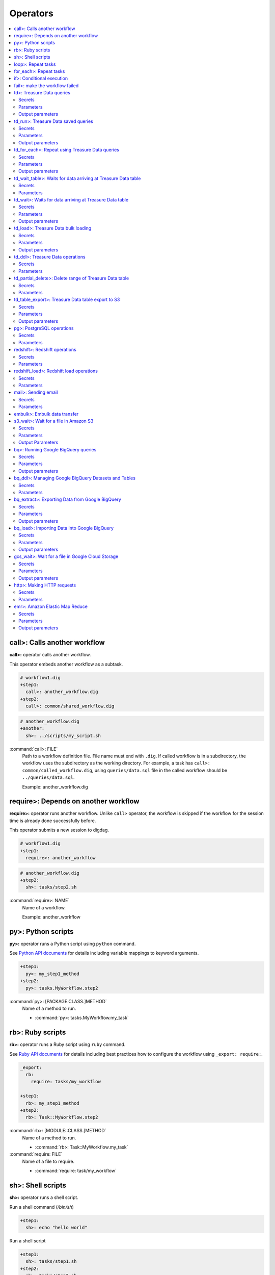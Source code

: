 Operators
==================================

.. contents::
   :local:
   :depth: 2

call>: Calls another workflow
----------------------------------

**call>:** operator calls another workflow.

This operator embeds another workflow as a subtask.

.. code-block:: yaml

    # workflow1.dig
    +step1:
      call>: another_workflow.dig
    +step2:
      call>: common/shared_workflow.dig

.. code-block:: yaml

    # another_workflow.dig
    +another:
      sh>: ../scripts/my_script.sh

:command:`call>: FILE`
  Path to a workflow definition file. File name must end with ``.dig``.
  If called workflow is in a subdirectory, the workflow uses the subdirectory as the working directory. For example, a task has ``call>: common/called_workflow.dig``, using ``queries/data.sql`` file in the called workflow should be ``../queries/data.sql``.

  Example: another_workflow.dig

require>: Depends on another workflow
----------------------------------

**require>:** operator runs another workflow. Unlike ``call>`` operator, the workflow is skipped if the workflow for the session time is already done successfully before.

This operator submits a new session to digdag.

.. code-block:: yaml

    # workflow1.dig
    +step1:
      require>: another_workflow

.. code-block:: yaml

    # another_workflow.dig
    +step2:
      sh>: tasks/step2.sh

:command:`require>: NAME`
  Name of a workflow.

  Example: another_workflow

py>: Python scripts
----------------------------------

**py>:** operator runs a Python script using ``python`` command.

See `Python API documents <python_api.html>`_ for details including variable mappings to keyword arguments.

.. code-block:: yaml

    +step1:
      py>: my_step1_method
    +step2:
      py>: tasks.MyWorkflow.step2

:command:`py>: [PACKAGE.CLASS.]METHOD`
  Name of a method to run.

  * :command:`py>: tasks.MyWorkflow.my_task`


rb>: Ruby scripts
----------------------------------

**rb>:** operator runs a Ruby script using ``ruby`` command.

See `Ruby API documents <ruby_api.html>`_ for details including best practices how to configure the workflow using ``_export: require:``.

.. code-block:: yaml

    _export:
      rb:
        require: tasks/my_workflow

    +step1:
      rb>: my_step1_method
    +step2:
      rb>: Task::MyWorkflow.step2

:command:`rb>: [MODULE::CLASS.]METHOD`
  Name of a method to run.

  * :command:`rb>: Task::MyWorkflow.my_task`

:command:`require: FILE`
  Name of a file to require.

  * :command:`require: task/my_workflow`


sh>: Shell scripts
----------------------------------

**sh>:** operator runs a shell script.

Run a shell command (`/bin/sh`)

.. code-block:: yaml

    +step1:
      sh>: echo "hello world"


Run a shell script

.. code-block:: yaml

    +step1:
      sh>: tasks/step1.sh
    +step2:
      sh>: tasks/step2.sh

:command:`sh>: COMMAND [ARGS...]`
  Name of the command to run.

  * :command:`sh>: tasks/workflow.sh --task1`

The shell defaults to `/bin/sh`. If an alternate shell such as `zsh` is desired, use the `shell` option in the `_export` section.

.. code-block:: yaml

    _export:
      sh:
        shell: [/usr/bin/zsh]


loop>: Repeat tasks
----------------------------------

**loop>:** operator runs subtasks multiple times.

This operator exports ``${i}`` variable for the subtasks. Its value begins from 0. For example, if count is 3, a task runs with i=0, i=1, and i=2.

(This operator is EXPERIMENTAL. Parameters may change in a future release)

.. code-block:: yaml

    +repeat:
      loop>: 7
      _do:
        +step1:
          sh>: echo ${new Date((session_unixtime + i * 60 * 60 * 24) * 1000).toLocaleDateString()} is ${i} days later than $session_date
        +step2:
          sh>: echo ${
                new Date((session_unixtime + i * 60 * 60) * 1000).toLocaleDateString()
                + " "
                + new Date((session_unixtime + i * 60 * 60) * 1000).toLocaleTimeString()
            } is ${i} hours later than ${session_local_time}

:command:`loop>: COUNT`
  Number of times to run the tasks.

  * :command:`loop>: 7`

:command:`_parallel: BOOLEAN`
  Runs the repeating tasks in parallel.

  * :command:`_parallel: true`

:command:`_do: TASKS`
  Tasks to run.


for_each>: Repeat tasks
----------------------------------

**for_each>:** operator runs subtasks multiple times using sets of variables.

(This operator is EXPERIMENTAL. Parameters may change in a future release)

.. code-block:: yaml

    +repeat:
      for_each>:
        fruit: [apple, orange]
        verb: [eat, throw]
      _do:
        sh>: echo ${verb} ${fruit}
        # this will generate 4 tasks:
        #  +for-fruit=apple&verb=eat:
        #    sh>: echo eat apple
        #  +for-fruit=apple&verb=throw:
        #    sh>: echo throw apple
        #  +for-fruit=orange&verb=eat:
        #    sh>: echo eat orange
        #  +for-fruit=orange&verb=throw:
        #    sh>: echo throw orange

:command:`for_each>: VARIABLES`
  Variables used for the loop in ``key: [value, value, ...]`` syntax. Variables can be an object or JSON string.

  * :command:`for_each>: {i: [1, 2, 3]}`
  * or :command:`for_each>: {i: '[1, 2, 3]'}`

:command:`_parallel: BOOLEAN`
  Runs the repeating tasks in parallel.

  * :command:`_parallel: true`

:command:`_do: TASKS`
  Tasks to run.


if>: Conditional execution
----------------------------------

**if>:** operator runs subtasks if ``true`` is given.

(This operator is EXPERIMENTAL. Parameters may change in a future release)

.. code-block:: yaml

    +run_if_param_is_true:
      if>: ${param}
      _do:
        sh>: echo ${param} == true

:command:`if>: BOOLEAN`
  ``true`` or ``false``.

:command:`_do: TASKS`
  Tasks to run if ``true`` is given.

fail>: make the workflow failed
----------------------------------

**fail>:** always fails and makes the workflow failed.

(This operator is EXPERIMENTAL. Parameters may change in a future release)

This operator is useful used with **if>** operator to validate resuls of a previous task with ``_check`` directive so that a workflow fails when the validation doesn't pass.

.. code-block:: yaml

    +fail_if_too_few:
      if>: ${count < 10}
      _do:
        fail>: count is less than 10!

:command:`fail>: STRING`
  Message so that ``_error`` task can refer the message using ``${error.message}`` syntax.


td>: Treasure Data queries
----------------------------------

**td>:** operator runs a Hive or Presto query on Treasure Data.

.. code-block:: yaml

    _export:
      td:
        database: www_access

    +step1:
      td>: queries/step1.sql
    +step2:
      td>: queries/step2.sql
      create_table: mytable_${session_date_compact}
    +step3:
      td>: queries/step2.sql
      insert_into: mytable

Secrets
~~~~~~~

:command:`td.apikey: API_KEY`
  The Treasure Data API key to use when running Treasure Data queries.

Parameters
~~~~~~~~~~~~~~~~~~~~~~~~~~~~~~~~~~

:command:`td>: FILE.sql`
  Path to a query template file. This file can contain ``${...}`` syntax to embed variables.

  * :command:`td>: queries/step1.sql`

:command:`create_table: NAME`
  Name of a table to create from the results. This option deletes the table if it already exists.

  This option adds DROP TABLE IF EXISTS; CREATE TABLE AS (Presto) or INSERT OVERWRITE (Hive) commands before the SELECT statement. If the query includes a ``-- DIGDAG_INSERT_LINE`` line, the commands are inserted there.

  * :command:`create_table: my_table`

:command:`insert_into: NAME`
  Name of a table to append results into. The table is created if it does not already exist.

  This option adds INSERT INTO (Presto) or INSERT INTO TABLE (Hive) command at the beginning of SELECT statement. If the query includes ``-- DIGDAG_INSERT_LINE`` line, the command is inserted to the line.

  * :command:`insert_into: my_table`

:command:`download_file: NAME`
  Saves query result as a local CSV file.

  * :command:`download_file: output.csv`

:command:`store_last_results: BOOLEAN`
  Stores the first 1 row of the query results to ``${td.last_results}`` variable (default: false).
  td.last_results is a map of column name and a value. To access to a single value, you can use ``${td.last_results.my_count}`` syntax.

  * :command:`store_last_results: true`

:command:`preview: BOOLEAN`
  Tries to show some query results to confirm the results of a query.

  * :command:`preview: true`

:command:`result_url: NAME`
  Output the query results to the URL:

  * :command:`result_url: tableau://username:password@my.tableauserver.com/?mode=replace`

:command:`database: NAME`
  Name of a database.

  * :command:`database: my_db`

:command:`endpoint: ADDRESS`
  API endpoint (default: api.treasuredata.com).

:command:`use_ssl: BOOLEAN`
  Enable SSL (https) to access to the endpoint (default: true).

:command:`engine: presto`
  Query engine (``presto`` or ``hive``).

  * :command:`engine: hive`
  * :command:`engine: presto`

:command:`priority: 0`
  Set Priority (From ``-2`` (VERY LOW) to ``2`` (VERY HIGH) , default: 0 (NORMAL)).


Output parameters
~~~~~~~~~~~~~~~~~~~~~~~~~~~~~~~~~~

:command:`td.last_job_id`
  The job id this task executed.

  * :command:`52036074`

:command:`td.last_results`
  The first 1 row of the query results as a map. This is available only when ``store_last_results: true`` is set.

  * :command:`{"path":"/index.html","count":1}`

td_run>: Treasure Data saved queries
----------------------------------

**td_run>:** operator runs a query saved on Treasure Data.

.. code-block:: yaml

    _export:
      td:
        database: www_access

    +step1:
      td_run>: myquery1
    +step2:
      td_run>: myquery2
      session_time: 2016-01-01T01:01:01+0000

Secrets
~~~~~~~

:command:`td.apikey: API_KEY`
  The Treasure Data API key to use when running Treasure Data queries.

Parameters
~~~~~~~~~~~~~~~~~~~~~~~~~~~~~~~~~~

:command:`td_run>: NAME`
  Name of a saved query.

  * :command:`td_run>: my_query`

:command:`download_file: NAME`
  Saves query result as a local CSV file.

  * :command:`download_file: output.csv`

:command:`store_last_results: BOOLEAN`
  Stores the first 1 row of the query results to ``${td.last_results}`` variable (default: false).
  td.last_results is a map of column name and a value. To access to a single value, you can use ``${td.last_results.my_count}`` syntax.

  * :command:`store_last_results: true`

:command:`preview: BOOLEAN`
  Tries to show some query results to confirm the results of a query.

  * :command:`preview: true`

:command:`endpoint: ADDRESS`
  API endpoint (default: api.treasuredata.com).

:command:`use_ssl: BOOLEAN`
  Enable SSL (https) to access to the endpoint (default: true).


Output parameters
~~~~~~~~~~~~~~~~~~~~~~~~~~~~~~~~~~

:command:`td.last_job_id`
  The job id this task executed.

  * :command:`52036074`

:command:`td.last_results`
  The first 1 row of the query results as a map. This is available only when ``store_last_results: true`` is set.

  * :command:`{"path":"/index.html","count":1}`


td_for_each>: Repeat using Treasure Data queries
----------------------------------

**td_for_each>:** operator loops subtasks for each result rows of a Hive or Presto query on Treasure Data.

Subtasks set at ``_do`` section can reference results using ${td.each.COLUMN_NAME} syntax where COLUMN_NAME is a name of column.

For example, if you run a query ``select email, name from users`` and the query returns 3 rows, this operator runs subtasks 3 times with ``${td.each.email}`` and ``${td.each.name}}`` parameters.

.. code-block:: yaml

    _export:
      td:
        apikey: YOUR/API_KEY
        database: www_access

    +for_each_users:
      td_for_each>: queries/users.sql
      _do:
        +show:
          echo>: found a user ${td.each.name} email ${td.each.email}

Secrets
~~~~~~~

:command:`td.apikey: API_KEY`
  The Treasure Data API key to use when running Treasure Data queries.

Parameters
~~~~~~~~~~~~~~~~~~~~~~~~~~~~~~~~~~

:command:`td>: FILE.sql`
  Path to a query template file. This file can contain ``${...}`` syntax to embed variables.

  * :command:`td>: queries/step1.sql`

:command:`database: NAME`
  Name of a database.

  * :command:`database: my_db`

:command:`apikey: APIKEY`
  API key. This must be set as a secret parameter.

  * :command:`apikey: 992314/abcdef0123456789abcdef0123456789`

:command:`endpoint: ADDRESS`
  API endpoint (default: api.treasuredata.com).

:command:`use_ssl: BOOLEAN`
  Enable SSL (https) to access to the endpoint (default: true).

:command:`engine: presto`
  Query engine (``presto`` or ``hive``).

  * :command:`engine: hive`
  * :command:`engine: presto`

:command:`priority: 0`
  Set Priority (From ``-2`` (VERY LOW) to ``2`` (VERY HIGH) , default: 0 (NORMAL)).

Output parameters
~~~~~~~~~~~~~~~~~~~~~~~~~~~~~~~~~~

:command:`td.last_job_id`
  The job id this task executed.

  * :command:`52036074`


td_wait_table>: Waits for data arriving at Treasure Data table
----------------------------------

**td_wait_table>:** operator checks a table periodically until it has certain number of records in a configured range. This is useful to wait execution of following tasks until some records are imported to a table.

.. code-block:: yaml

    _export:
      td:
        apikey: YOUR/API_KEY
        database: www_access

    +wait:
      td_wait_table>: target_table

    +step1:
      td>: queries/use_records.sql

Secrets
~~~~~~~

:command:`td.apikey: API_KEY`
  The Treasure Data API key to use when running Treasure Data queries.

Parameters
~~~~~~~~~~

:command:`td_wait_table>: FILE.sql`
  Name of a table.

  * :command:`td_wait_table>: target_table`

:command:`rows: N`
  Number of rows to wait (default: 0).

  * :command:`rows: 10`

:command:`database: NAME`
  Name of a database.

  * :command:`database: my_db`

:command:`apikey: APIKEY`
  API key. This must be set as a secret parameter.

  * :command:`apikey: 992314/abcdef0123456789abcdef0123456789`

:command:`endpoint: ADDRESS`
  API endpoint (default: api.treasuredata.com).

:command:`use_ssl: BOOLEAN`
  Enable SSL (https) to access to the endpoint (default: true).

:command:`engine: presto`
  Query engine (``presto`` or ``hive``).

  * :command:`engine: hive`
  * :command:`engine: presto`

:command:`priority: 0`
  Set Priority (From ``-2`` (VERY LOW) to ``2`` (VERY HIGH) , default: 0 (NORMAL)).



td_wait>: Waits for data arriving at Treasure Data table
----------------------------------

**td_wait>:** operator runs a query periodically until it returns true. This operator can use more complex query compared to ``td_wait_table>:`` operator

.. code-block:: yaml

    _export:
      td:
        apikey: YOUR/API_KEY
        database: www_access

    +wait:
      td_wait>: queries/check_recent_record.sql

    +step1:
      td>: queries/use_records.sql

Example queries:

.. code-block:: sql

    select 1 from target_table where TD_TIME_RANGE(time, '${session_time}') limit 1

    select count(*) > 1000 from target_table where TD_TIME_RANGE(time, '${last_session_time}')

Secrets
~~~~~~~

:command:`td.apikey: API_KEY`
  The Treasure Data API key to use when running Treasure Data queries.

Parameters
~~~~~~~~~~~~~~~~~~~~~~~~~~~~~~~~~~

:command:`td_wait>: FILE.sql`
  Path to a query template file. This file can contain ``${...}`` syntax to embed variables.

  * :command:`td_wait>: queries/check_recent_record.sql`

:command:`database: NAME`
  Name of a database.

  * :command:`database: my_db`

:command:`apikey: APIKEY`
  API key. This must be set as a secret parameter.

  * :command:`apikey: 992314/abcdef0123456789abcdef0123456789`

:command:`endpoint: ADDRESS`
  API endpoint (default: api.treasuredata.com).

:command:`use_ssl: BOOLEAN`
  Enable SSL (https) to access to the endpoint (default: true).

:command:`engine: presto`
  Query engine (``presto`` or ``hive``).

  * :command:`engine: hive`
  * :command:`engine: presto`

:command:`priority: 0`
  Set Priority (From ``-2`` (VERY LOW) to ``2`` (VERY HIGH) , default: 0 (NORMAL)).

Output parameters
~~~~~~~~~~~~~~~~~~~~~~~~~~~~~~~~~~

:command:`td.last_job_id`
  The job id this task executed.

  * :command:`52036074`


td_load>: Treasure Data bulk loading
----------------------------------

**td_load>:** operator loads data from storages, databases, or services.

.. code-block:: yaml

    +step1:
      td_load>: config/guessed.dig
      database: prod
      table: raw

Secrets
~~~~~~~

:command:`td.apikey: API_KEY`
  The Treasure Data API key to use when submitting Treasure Data bulk load jobs.

Parameters
~~~~~~~~~~

:command:`td_load>: FILE.yml`
  Path to a YAML template file. This configuration needs to be guessed using td command.

  * :command:`td_load>: imports/load.yml`

:command:`database: NAME`
  Name of the database load data to.

  * :command:`database: my_database`

:command:`table: NAME`
  Name of the table load data to.

  * :command:`table: my_table`

:command:`endpoint: ADDRESS`
  API endpoint (default: api.treasuredata.com).

:command:`use_ssl: BOOLEAN`
  Enable SSL (https) to access to the endpoint (default: true).


Output parameters
~~~~~~~~~~~~~~~~~~~~~~~~~~~~~~~~~~

:command:`td.last_job_id`
  The job id this task executed.

  * :command:`52036074`


td_ddl>: Treasure Data operations
----------------------------------

**td_ddl>** operator runs an operational task on Treasure Data.

.. code-block:: yaml

    _export:
      td:
        database: www_access

    +step1:
      td_ddl>:
      create_tables: ["my_table_${session_date_compact}"]
    +step2:
      td_ddl>:
      drop_tables: ["my_table_${session_date_compact}"]
    +step3:
      td_ddl>:
      empty_tables: ["my_table_${session_date_compact}"]
    +step4:
      td_ddl>:
      rename_tables: [{from: "my_table_${session_date_compact}", to: "my_table"}]

Secrets
~~~~~~~

:command:`td.apikey: API_KEY`
  The Treasure Data API key to use when performing Treasure Data operations.

Parameters
~~~~~~~~~~

:command:`create_tables: [ARRAY OF NAMES]`
  Create new tables if not exists.

  * :command:`create_tables: [my_table1, my_table2]`

:command:`empty_tables: [ARRAY OF NAME]`
  Create new tables (drop it first if it exists).

  * :command:`empty_tables: [my_table1, my_table2]`

:command:`drop_tables: [ARRAY OF NAMES]`
  Drop tables if exists.

  * :command:`drop_tables: [my_table1, my_table2]`

:command:`rename_tables: [ARRAY OF {to:, from:}]`
  Rename a table to another name (override the destination table if it already exists).

  * :command:`rename_tables: [{from: my_table1, to: my_table2}]`

:command:`create_databases: [ARRAY OF NAMES]`
  Create new databases if not exists.

  * :command:`create_databases: [my_database1, my_database2]`

:command:`empty_databases: [ARRAY OF NAME]`
  Create new databases (drop it first if it exists).

  * :command:`empty_databases: [my_database1, my_database2]`

:command:`drop_databases: [ARRAY OF NAMES]`
  Drop databases if exists.

  * :command:`drop_databases: [my_database1, my_database2]`

:command:`endpoint: ADDRESS`
  API endpoint (default: api.treasuredata.com).

:command:`use_ssl: BOOLEAN`
  Enable SSL (https) to access to the endpoint (default: true).


td_partial_delete>: Delete range of Treasure Data table
----------------------------------

**td_partial_delete>:** operator deletes records from a Treasure Data table.

Please be aware that records imported using streaming import can't be deleted for several hours using td_partial_delete. Records imported by INSERT INTO, Data Connector, and bulk imports can be deleted immediately.

Time range needs to be hourly. Setting non-zero values to minutes or seconds will be rejected.

.. code-block:: yaml

    _export:
      td:
        apikey: YOUR/API_KEY

    +step1:
      td_partial_delete>:
      database: mydb
      table: mytable
      from: 2016-01-01 00:00:00 +0800
      to:   2016-02-01 00:00:00 +0800

Secrets
~~~~~~~

:command:`td.apikey: API_KEY`
  The Treasure Data API key to use when running Treasure Data queries.

Parameters
~~~~~~~~~~

:command:`database: NAME`
  Name of the database.

  * :command:`database: my_database`

:command:`table: NAME`
  Name of the table to export.

  * :command:`table: my_table`

:command:`from: yyyy-MM-dd HH:mm:ss[ Z]`
  Delete records from this time (inclusive). Actual time range is :command:`[from, to)`. Value should be a UNIX timestamp integer (seconds) or string in yyyy-MM-dd HH:mm:ss[ Z] format.

  * :command:`from: 2016-01-01 00:00:00 +0800`

:command:`to: yyyy-MM-dd HH:mm:ss[ Z]`
  Delete records to this time (exclusive). Actual time range is :command:`[from, to)`. Value should be a UNIX timestamp integer (seconds) or string in yyyy-MM-dd HH:mm:ss[ Z] format.

  * :command:`to: 2016-02-01 00:00:00 +0800`

:command:`apikey: APIKEY`
  API key. This must be set as a secret parameter.

  * :command:`apikey: 992314/abcdef0123456789abcdef0123456789`

:command:`endpoint: ADDRESS`
  API endpoint (default: api.treasuredata.com).

:command:`use_ssl: BOOLEAN`
  Enable SSL (https) to access to the endpoint (default: true).


td_table_export>: Treasure Data table export to S3
----------------------------------

**td_table_export>:** operator loads data from storages, databases, or services.

.. code-block:: yaml

    +step1:
      td_table_export>:
      database: mydb
      table: mytable
      file_format: jsonl.gz
      from: 2016-01-01 00:00:00 +0800
      to:   2016-02-01 00:00:00 +0800
      s3_bucket: my_backup_backet
      s3_path_prefix: mydb/mytable

Secrets
~~~~~~~

:command:`td.apikey: API_KEY`
  The Treasure Data API key to use when running Treasure Data table exports.

:command:`aws.s3.access_key_id: ACCESS_KEY_ID`
  The AWS Access Key ID to use when writing to S3.

  * :command:`aws.s3.access_key_id: ABCDEFGHJKLMNOPQRSTU`

:command:`aws.s3.secret_access_key: SECRET_ACCESS_KEY`
  The AWS Secret Access Key to use when writing to S3.

  * :command:`aws.s3.secret_access_key: QUtJ/QUpJWTQ3UkhZTERNUExTUEEQUtJQUpJWTQ3`


Parameters
~~~~~~~~~~

:command:`database: NAME`
  Name of the database.

  * :command:`database: my_database`

:command:`table: NAME`
  Name of the table to export.

  * :command:`table: my_table`

:command:`file_format: TYPE`
  Output file format. Available formats are ``tsv.gz``, ``jsonl.gz``, ``json.gz``, ``json-line.gz``.

  * :command:`file_format: jsonl.gz`

:command:`from: yyyy-MM-dd HH:mm:ss[ Z]`
  Export records from this time (inclusive). Actual time range is :command:`[from, to)`. Value should be a UNIX timestamp integer (seconds) or string in yyyy-MM-dd HH:mm:ss[ Z] format.

  * :command:`from: 2016-01-01 00:00:00 +0800`

:command:`to: yyyy-MM-dd HH:mm:ss[ Z]`
  Export records to this time (exclusive). Actual time range is :command:`[from, to)`. Value should be a UNIX timestamp integer (seconds) or string in yyyy-MM-dd HH:mm:ss[ Z] format.

  * :command:`to: 2016-02-01 00:00:00 +0800`

:command:`s3_bucket: NAME`
  S3 bucket name to export records to.

  * :command:`s3_bucket: my_backup_backet`

:command:`s3_path_prefix: NAME`
  S3 file name prefix.

  * :command:`s3_path_prefix: mytable/mydb`

:command:`endpoint: ADDRESS`
  API endpoint (default: api.treasuredata.com).

:command:`use_ssl: BOOLEAN`
  Enable SSL (https) to access to the endpoint (default: true).


Output parameters
~~~~~~~~~~~~~~~~~~~~~~~~~~~~~~~~~~

:command:`td.last_job_id`
  The job id this task executed.

  * :command:`52036074`


pg>: PostgreSQL operations
----------------------------------

**pg>** operator runs queries and/or DDLs on PostgreSQL

.. code-block:: yaml

    _export:
      pg:
        host: 192.0.2.1
        port: 5430
        database: production_db
        user: app_user
        ssl: true

    +replace_deduplicated_master_table:
      pg>: queries/dedup_master_table.sql
      create_table: dedup_master

    +prepare_summary_table:
      pg>: queries/create_summary_table_ddl.sql

    +insert_to_summary_table:
      pg>: queries/join_log_with_master.sql
      insert_into: summary_table


Secrets
~~~~~~~

:command:`pg.password: NAME`
  Optional user password to use when connecting to the postgres database (default: empty)

Parameters
~~~~~~~~~~

:command:`pg>: FILE.sql`
  Path of the query template file. This file can contain ``${...}`` syntax to embed variables.

  * :command:`pg>: queries/complex_queries.sql`

:command:`create_table: NAME`
  Table name to create from the results. This option deletes the table if it already exists.

  This option adds DROP TABLE IF EXISTS; CREATE TABLE AS before the statements written in the query template file. Also, CREATE TABLE statement can be written in the query template file itself without this command.

  * :command:`create_table: dest_table`

:command:`insert_into: NAME`
  Table name to append results into.

  This option adds INSERT INTO before the statements written in the query template file. Also, INSERT INTO statement can be written in the query template file itself without this command.

  * :command:`insert_into: dest_table`

:command:`download_file: NAME`
  Local CSV file name to be downloaded. The file includes the result of query.

  * :command:`download_file: output.csv`

:command:`database: NAME`
  Database name.

  * :command:`database: my_db`

:command:`host: NAME`
  Hostname or IP address of the database.

  * :command:`host: db.foobar.com`

:command:`port: NUMBER`
  Port number to connect to the database (default: 5432).

  * :command:`port: 2345`

:command:`user: NAME`
  User to connect to the database

  * :command:`user: app_user`

:command:`ssl: BOOLEAN`
  Enable SSL to connect to the database (default: false).

  * :command:`ssl: true`

:command:`schema: NAME`
  Default schema name (default: public)

  * :command:`schema: my_schema`


redshift>: Redshift operations
----------------------------------

**redshift>** operator runs queries and/or DDLs on Redshift

.. code-block:: yaml

    _export:
      redshift:
        host: my-redshift.1234abcd.us-east-1.redshift.amazonaws.com
        # port: 5439
        database: production_db
        user: app_user
        ssl: true

    +replace_deduplicated_master_table:
      redshift>: queries/dedup_master_table.sql
      create_table: dedup_master

    +prepare_summary_table:
      redshift>: queries/create_summary_table_ddl.sql

    +insert_to_summary_table:
      redshift>: queries/join_log_with_master.sql
      insert_into: summary_table


Secrets
~~~~~~~

:command:`redshift.password: NAME`
  Optional user password to use when connecting to the Redshift database (default: empty)

Parameters
~~~~~~~~~~

:command:`redshift>: FILE.sql`
  Path of the query template file. This file can contain ``${...}`` syntax to embed variables.

  * :command:`redshift>: queries/complex_queries.sql`

:command:`create_table: NAME`
  Table name to create from the results. This option deletes the table if it already exists.

  This option adds DROP TABLE IF EXISTS; CREATE TABLE AS before the statements written in the query template file. Also, CREATE TABLE statement can be written in the query template file itself without this command.

  * :command:`create_table: dest_table`

:command:`insert_into: NAME`
  Table name to append results into.

  This option adds INSERT INTO before the statements written in the query template file. Also, INSERT INTO statement can be written in the query template file itself without this command.

  * :command:`insert_into: dest_table`

:command:`download_file: NAME`
  Local CSV file name to be downloaded. The file includes the result of query.

  * :command:`download_file: output.csv`

:command:`database: NAME`
  Database name.

  * :command:`database: my_db`

:command:`host: NAME`
  Hostname or IP address of the database.

  * :command:`host: db.foobar.com`

:command:`port: NUMBER`
  Port number to connect to the database (default: 5439).

  * :command:`port: 2345`

:command:`user: NAME`
  User to connect to the database

  * :command:`user: app_user`

:command:`ssl: BOOLEAN`
  Enable SSL to connect to the database (default: false).

  * :command:`ssl: true`

:command:`schema: NAME`
  Default schema name (default: public)

  * :command:`schema: my_schema`


redshift_load>: Redshift load operations
----------------------------------

**redshift_load>** operator runs queries and/or DDLs on Redshift

.. code-block:: yaml

    _export:
      redshift_load:
        host: my-redshift.1234abcd.us-east-1.redshift.amazonaws.com
        # port: 5439
        database: production_db
        user: app_user
        ssl: true

    +load_from_s3_with_many_options:
        redshift_load>:
        table: access_logs
        from: s3://my-app-bucket/access_logs/today
        column_list: host, path, referer, code, agent, size, method
        manifest: true
        encrypted: true
        region: us-east-1
        csv: "'"
        delimiter: "$"
        # json: s3://my-app-bucket/access_logs/jsonpathfile
        # avro: auto
        # fixedwidth: host:15,code:3,method:15
        gzip: true
        # bzip2: true
        # lzop: true
        acceptanydate: true
        acceptinvchars: "&"
        blanksasnull: true
        dateformat: yyyy-MM-dd
        emptyasnull: true
        encoding: UTF8
        escape: false
        explicit_ids: true
        fillrecord: true
        ignoreblanklines: true
        ignoreheader: 2
        null_as: nULl
        removequotes: false
        roundec: true
        timeformat: YYYY-MM-DD HH:MI:SS
        trimblanks: true
        truncatecolumns: true
        comprows: 12
        compupdate: ON
        maxerror: 34
        # noload: true
        statupdate: false

    +load_from_dynamodb_simple:
        redshift_load>:
        table: transactions
        from: dynamodb://transaction-table
        readratio: 123


Secrets
~~~~~~~

:command:`redshift.password: NAME`
  Optional user password to use when connecting to the Redshift database (default: empty)

:command:`aws.redshift_load.access_key_id, aws.redshift.access_key_id, aws.access_key_id`
  The AWS Access Key ID to use when accessing data source.

:command:`aws.redshift.secret_access_key, aws.redshift.secret_access_key, aws.secret_access_key`
  The AWS Secret Access Key to use when accessing data source.


Parameters
~~~~~~~~~~

:command:`database: NAME`
  Database name.

  * :command:`database: my_db`

:command:`host: NAME`
  Hostname or IP address of the database.

  * :command:`host: db.foobar.com`

:command:`port: NUMBER`
  Port number to connect to the database (default: 5439).

  * :command:`port: 2345`

:command:`user: NAME`
  User to connect to the database

  * :command:`user: app_user`

:command:`ssl: BOOLEAN`
  Enable SSL to connect to the database (default: false).

  * :command:`ssl: true`

:command:`schema: NAME`
  Default schema name (default: public)

  * :command:`schema: my_schema`

:command:`table: NAME`
  Table name in Redshift database to be loaded data

  * :command:`table: access_logs`

:command:`from: URI`
  Mapped to `FROM` parameter of Redshift`s `COPY` statement

  * :command:`from: s3://my-app-bucket/access_logs/today`

:command:`column_list: CSV`
  Mapped to `COLUMN_LIST` parameter of Redshift`s `COPY` statement

  * :command:`column_list: host, path, referer, code, agent, size, method`

:command:`manifest: BOOLEAN`
  Mapped to `MANIFEST` parameter of Redshift`s `COPY` statement

  * :command:`manifest: true`

:command:`encrypted: BOOLEAN`
  Mapped to `ENCRYPTED` parameter of Redshift`s `COPY` statement

  * :command:`encrypted: true`

:command:`readratio: NUMBER`
  Mapped to `READRATIO` parameter of Redshift`s `COPY` statement

  * :command:`readratio: 150`

:command:`region: NAME`
  Mapped to `REGION` parameter of Redshift`s `COPY` statement

  * :command:`region: us-east-1`

:command:`csv: CHARACTER`
  Mapped to `CSV` parameter of Redshift`s `COPY` statement.
  If you want to just use default quote charactor of `CSV` parameter, set empty string like `csv: ''`

  * :command:`csv: "'"`

:command:`delimiter: CHARACTER`
  Mapped to `DELIMITER` parameter of Redshift`s `COPY` statement

  * :command:`delimiter: "$"`

:command:`json: URI`
  Mapped to `JSON` parameter of Redshift`s `COPY` statement

  * :command:`json: auto`
  * :command:`json: s3://my-app-bucket/access_logs/jsonpathfile`

:command:`avro: URI`
  Mapped to `AVRO` parameter of Redshift`s `COPY` statement

  * :command:`avro: auto`
  * :command:`avro: s3://my-app-bucket/access_logs/jsonpathfile`

:command:`fixedwidth: CSV`
  Mapped to `FIXEDWIDTH` parameter of Redshift`s `COPY` statement

  * :command:`fixedwidth: host:15,code:3,method:15`

:command:`gzip: BOOLEAN`
  Mapped to `GZIP` parameter of Redshift`s `COPY` statement

  * :command:`gzip: true`

:command:`bzip2: BOOLEAN`
  Mapped to `BZIP2` parameter of Redshift`s `COPY` statement

  * :command:`bzip2: true`

:command:`lzop: BOOLEAN`
  Mapped to `LZOP` parameter of Redshift`s `COPY` statement

  * :command:`lzop: true`

:command:`acceptanydate: BOOLEAN`
  Mapped to `ACCEPTANYDATE` parameter of Redshift`s `COPY` statement

  * :command:`acceptanydate: true`

:command:`acceptinvchars: CHARACTER`
  Mapped to `ACCEPTINVCHARS` parameter of Redshift`s `COPY` statement

  * :command:`acceptinvchars: "&"`

:command:`blanksasnull: BOOLEAN`
  Mapped to `BLANKSASNULL` parameter of Redshift`s `COPY` statement

  * :command:`blanksasnull: true`

:command:`dateformat: STRING`
  Mapped to `DATEFORMAT` parameter of Redshift`s `COPY` statement

  * :command:`dateformat: yyyy-MM-dd`

:command:`emptyasnull: BOOLEAN`
  Mapped to `EMPTYASNULL` parameter of Redshift`s `COPY` statement

  * :command:`emptyasnull: true`

:command:`encoding: TYPE`
  Mapped to `ENCODING` parameter of Redshift`s `COPY` statement

  * :command:`encoding: UTF8`

:command:`escape: BOOLEAN`
  Mapped to `ESCAPE` parameter of Redshift`s `COPY` statement

  * :command:`escape: false`

:command:`explicit_ids: BOOLEAN`
  Mapped to `EXPLICIT_IDS` parameter of Redshift`s `COPY` statement

  * :command:`explicit_ids: true`

:command:`fillrecord: BOOLEAN`
  Mapped to `FILLRECORD` parameter of Redshift`s `COPY` statement

  * :command:`fillrecord: true`

:command:`ignoreblanklines: BOOLEAN`
  Mapped to `IGNOREBLANKLINES` parameter of Redshift`s `COPY` statement

  * :command:`ignoreblanklines: true`

:command:`ignoreheader: NUMBER`
  Mapped to `IGNOREHEADER` parameter of Redshift`s `COPY` statement

  * :command:`ignoreheader: 2`

:command:`null_as: STRING`
  Mapped to `NULL AS` parameter of Redshift`s `COPY` statement

  * :command:`null_as: nULl`

:command:`removequotes: BOOLEAN`
  Mapped to `REMOVEQUOTES` parameter of Redshift`s `COPY` statement

  * :command:`removequotes: false`

:command:`roundec: BOOLEAN`
  Mapped to `ROUNDEC` parameter of Redshift`s `COPY` statement

  * :command:`roundec: true`

:command:`timeformat: STRING`
  Mapped to `TIMEFORMAT` parameter of Redshift`s `COPY` statement

  * :command:`timeformat: YYYY-MM-DD HH:MI:SS`

:command:`trimblanks: BOOLEAN`
  Mapped to `TRIMBLANKS` parameter of Redshift`s `COPY` statement

  * :command:`trimblanks: true`

:command:`truncatecolumns: BOOLEAN`
  Mapped to `TRUNCATECOLUMNS` parameter of Redshift`s `COPY` statement

  * :command:`truncatecolumns: true`

:command:`comprows: NUMBER`
  Mapped to `COMPROWS` parameter of Redshift`s `COPY` statement

  * :command:`comprows: 12`

:command:`compupdate: TYPE`
  Mapped to `COMPUPDATE` parameter of Redshift`s `COPY` statement

  * :command:`compupdate: ON`

:command:`maxerror: NUMBER`
  Mapped to `MAXERROR` parameter of Redshift`s `COPY` statement

  * :command:`maxerror: 34`

:command:`noload: BOOLEAN`
  Mapped to `NOLOAD` parameter of Redshift`s `COPY` statement

  * :command:`noload: true`

:command:`statupdate: TYPE`
  Mapped to `STATUPDATE` parameter of Redshift`s `COPY` statement

  * :command:`statupdate: off`


mail>: Sending email
----------------------------------

**mail>:** operator sends an email.

To use Gmail SMTP server, you need to do either of:

  a) Generate a new app password at `App passwords <https://security.google.com/settings/security/apppasswords>`_. This needs to enable 2-Step Verification first.

  b) Enable access for less secure apps at `Less secure apps <https://www.google.com/settings/security/lesssecureapps>`_. This works even if 2-Step Verification is not enabled.

.. code-block:: yaml

    _export:
      mail:
        from: "you@gmail.com"

    +step1:
      mail>: body.txt
      subject: workflow started
      to: [me@example.com]

    +step2:
      mail>:
        data: this is email body embedded in a .dig file
      subject: workflow started
      to: [me@example.com]

    +step3:
      sh>: this_task_might_fail.sh
      _error:
        mail>: body.txt
        subject: this workflow failed
        to: [me@example.com]

Secrets
~~~~~~~

:command:`mail.host: HOST`
  SMTP host name.

  * :command:`mail.host: smtp.gmail.com`

:command:`mail.port: PORT`
  SMTP port number.

  * :command:`mail.port: 587`

:command:`mail.username: NAME`
  SMTP login username.

  * :command:`mail.username: me`

:command:`mail.password: PASSWORD`
  SMTP login password.

  * :command:`mail.password: MyPaSsWoRd`

:command:`mail.tls: BOOLEAN`
  Enables TLS handshake.

  * :command:`mail.tls: true`

:command:`mail.ssl: BOOLEAN`
  Enables legacy SSL encryption.

  * :command:`mail.ssl: false`

Parameters
~~~~~~~~~~

:command:`mail>: FILE`
  Path to a mail body template file. This file can contain ``${...}`` syntax to embed variables.
  Alternatively, you can set ``{data: TEXT}`` to embed body text in the .dig file.

  * :command:`mail>: mail_body.txt`
  * or :command:`mail>: {body: Hello, this is from Digdag}`

:command:`subject: SUBJECT`
  Subject of the email.

  * :command:`subject: Mail From Digdag`

:command:`to: [ADDR1, ADDR2, ...]`
  To addresses.

  * :command:`to: [analyst@examile.com]`

:command:`from: ADDR`
  From address.

  * :command:`from: admin@example.com`

:command:`host: NAME`
  SMTP host name.

  * :command:`host: smtp.gmail.com`

:command:`port: NAME`
  SMTP port number.

  * :command:`port: 587`

:command:`username: NAME`
  SMTP login username.

  * :command:`username: me`

:command:`tls: BOOLEAN`
  Enables TLS handshake.

  * :command:`tls: true`

:command:`ssl: BOOLEAN`
  Enables legacy SSL encryption.

  * :command:`ssl: false`

:command:`html: BOOLEAN`
  Uses HTML mail (default: false).

  * :command:`html: true`

:command:`debug: BOOLEAN`
  Shows debug logs (default: false).

  * :command:`debug: false`

:command:`attach_files: ARRAY`
  Attach files. Each element is an object of:

  * :command:`path: FILE`: Path to a file to attach.

  * :command:`content_type`: Content-Type of this file. Default is application/octet-stream.

  * :command:`filename`: Name of this file. Default is base name of the path.

  Example:

  .. code-block:: yaml

      attach_files:
        - path: data.csv
        - path: output.dat
          filename: workflow_result_data.csv
        - path: images/image1.png
          content_type: image/png

embulk>: Embulk data transfer
----------------------------------

**embulk>:** operator runs `Embulk <http://www.embulk.org>`_ to transfer data across storages including local files.

.. code-block:: yaml

    +load:
      embulk>: data/load.yml

:command:`embulk>: FILE.yml`
  Path to a configuration template file.

  * :command:`embulk>: embulk/mysql_to_csv.yml`


s3_wait>: Wait for a file in Amazon S3
--------------------------------------

The **s3_wait>:** operator waits for file to appear in Amazon S3.

.. code-block:: yaml

    +wait:
      s3_wait>: my-bucket/my-key

Secrets
~~~~~~~

:command:`aws.s3.access_key_id, aws.access_key_id`
  The AWS Access Key ID to use when accessing S3.

:command:`aws.s3.secret_access_key, aws.secret_access_key`
  The AWS Secret Access Key to use when accessing S3.

:command:`aws.s3.region, aws.region`
  An optional explicit AWS Region in which to access S3.

:command:`aws.s3.endpoint`
  An optional explicit API endpoint to use when accessing S3. This overrides the `region` secret.

:command:`aws.s3.sse_c_key`
  An optional Customer-Provided Server-Side Encryption (SSE-C) key to use when accessing S3. Must be Base64 encoded.

:command:`aws.s3.sse_c_key_algorithm`
  An optional Customer-Provided Server-Side Encryption (SSE-C) key algorithm to use when accessing S3.

:command:`aws.s3.sse_c_key_md5`
  An optional MD5 digest of the Customer-Provided Server-Side Encryption (SSE-C) key to use when accessing S3. Must be Base64 encoded.

For more information about SSE-C, See the `AWS S3 Documentation <http://docs.aws.amazon.com/AmazonS3/latest/dev/ServerSideEncryptionCustomerKeys.html>`_.

Parameters
~~~~~~~~~~

:command:`s3_wait>: BUCKET/KEY`
  Path to the file in Amazon S3 to wait for.

  * :command:`s3_wait>: my-bucket/my-data.gz`

  * :command:`s3_wait>: my-bucket/file/in/a/directory`

:command:`region: REGION`
  An optional explicit AWS Region in which to access S3. This may also be specified using the `aws.s3.region` secret.

:command:`endpoint: ENDPOINT`
  An optional explicit AWS Region in which to access S3. This may also be specified using the `aws.s3.endpoint` secret.
  *Note:* This will override the `region` parameter.

:command:`bucket: BUCKET`
  The S3 bucket where the file is located. Can be used together with the `key` parameter instead of putting the path on the operator line.

:command:`key: KEY`
  The S3 key of the file. Can be used together with the `bucket` parameter instead of putting the path on the operator line.

:command:`version_id: VERSION_ID`
  An optional object version to check for.

:command:`path_style_access: true/false`
  An optional flag to control whether to use path-style or virtual hosted-style access when accessing S3.
  *Note:* Enabling `path_style_access` also requires specifying a `region`.

Output Parameters
~~~~~~~~~~~~~~~~~

:command:`s3.last_object`
  Information about the detected file.

    .. code-block:: yaml

        {
          "metadata": {
            "Accept-Ranges": "bytes",
            "Access-Control-Allow-Origin": "*",
            "Content-Length": 4711,
            "Content-Type": "application/octet-stream",
            "ETag": "5eb63bbbe01eeed093cb22bb8f5acdc3",
            "Last-Modified": 1474360744000,
            "Last-Ranges": "bytes"
          },
          "user_metadata": {
            "foo": "bar",
            "baz": "quux"
          }
        }

.. note:: The **s3_wait>:** operator makes use of polling with *exponential backoff*. As such there might be some time interval between a file being created and the **s3_wait>:** operator detecting it.

bq>: Running Google BigQuery queries
------------------------------------

The **bq>:** operator can be used to run a query on Google BigQuery.


.. code-block:: yaml

    _export:
      bq:
        dataset: my_dataset

    +step1:
      bq>: queries/step1.sql
    +step2:
      bq>: queries/step2.sql
      destination_table: result_table
    +step3:
      bq>: queries/step3.sql
      destination_table: other_project:other_dataset.other_table


.. note:: The **bq>:** operator uses `standard SQL <https://cloud.google.com/bigquery/sql-reference/index>`_ by default, whereas the default in the BigQuery console is `legacy SQL <https://cloud.google.com/bigquery/query-reference>`_. To run *legacy* SQL queries, please set ``use_legacy_sql: true``. For more information about *standard* SQL on BigQuery, see `Migrating from legacy SQL <https://cloud.google.com/bigquery/sql-reference/migrating-from-legacy-sql>`_.

Secrets
~~~~~~~

.. _gcp_credential:

:command:`gcp.credential: CREDENTIAL`
  The `Google Cloud Platform account <https://cloud.google.com/docs/authentication#user_accounts_and_service_accounts>`_ credential private key to use, in JSON format.

  For information on how to generate a service account key, see the `Google Cloud Platform Documentation <https://cloud.google.com/storage/docs/authentication#generating-a-private-key>`_.

  Upload the private key JSON file to the digdag server using the ``secrets`` client command:

  .. code-block:: none

    digdag secrets --project my_project --set gcp.credential=@my-svc-account-b4df00d.json

Parameters
~~~~~~~~~~

:command:`bq>: query.sql`
  Path to a query template file. This file can contain ``${...}`` syntax to embed variables.

  * :command:`bq>: queries/step1.sql`

:command:`dataset: NAME`
  Specifies the default dataset to use in the query and in the ``destination_table`` parameter.

  * :command:`dataset: my_dataset`
  * :command:`dataset: other_project:other_dataset`

:command:`destination_table: NAME`
  Specifies a table to store the query results in.

  * :command:`destination_table: my_result_table`
  * :command:`destination_table: some_dataset.some_table`
  * :command:`destination_table: some_project:some_dataset.some_table`

:command:`create_disposition: CREATE_IF_NEEDED | CREATE_NEVER`
  Specifies whether the destination table should be automatically created when executing the query.

  - ``CREATE_IF_NEEDED``: *(default)* The destination table is created if it does not already exist.
  - ``CREATE_NEVER``: The destination table must already exist, otherwise the query will fail.

  Examples:

  * :command:`create_disposition: CREATE_IF_NEEDED`
  * :command:`create_disposition: CREATE_NEVER`

:command:`write_disposition: WRITE_TRUNCATE | WRITE_APPEND | WRITE_EMPTY`
  Specifies whether to permit writing of data to an already existing destination table.

  - ``WRITE_TRUNCATE``: If the destination table already exists, any data in it will be overwritten.
  - ``WRITE_APPEND``: If the destination table already exists, any data in it will be appended to.
  - ``WRITE_EMPTY``: *(default)* The query fails if the destination table already exists and is not empty.

  Examples:

  * :command:`write_disposition: WRITE_TRUNCATE`
  * :command:`write_disposition: WRITE_APPEND`
  * :command:`write_disposition: WRITE_EMPTY`

:command:`priority: INTERACTIVE | BATCH`
  Specifies the priority to use for this query. *Default*: ``INTERACTIVE``.

:command:`use_query_cache: BOOLEAN`
  Whether to use BigQuery query result caching. *Default*: ``true``.

:command:`allow_large_results: BOOLEAN`
  Whether to allow arbitrarily large result tables. Requires ``destination_table`` to be set and ``use_legacy_sql`` to be true.

:command:`flatten_results: BOOLEAN`
  Whether to flatten nested and repeated fields in the query results. *Default*: ``true``. Requires ``use_legacy_sql`` to be true.

:command:`use_legacy_sql: BOOLEAN`
  Whether to use legacy BigQuery SQL. *Default*: ``false``.

:command:`maximum_billing_tier: INTEGER`
  Limit the billing tier for this query. *Default*: The project default.

:command:`table_definitions: OBJECT`
  Describes external data sources that are accessed in the query. For more information see `BigQuery documentation <https://cloud.google.com/bigquery/docs/reference/v2/jobs#configuration.query.tableDefinitions>`_.

:command:`user_defined_function_resources: LIST`
  Describes user-defined function resources used in the query. For more information see `BigQuery documentation <https://cloud.google.com/bigquery/docs/reference/v2/jobs#configuration.query.userDefinedFunctionResources>`_.


Output parameters
~~~~~~~~~~~~~~~~~

:command:`bq.last_job_id`
  The id of the BigQuery job that executed this query.


bq_ddl>: Managing Google BigQuery Datasets and Tables
-----------------------------------------------------

The **bq_ddl>:** operator can be used to create, delete and clear Google BigQuery Datasets and Tables.


.. code-block:: yaml

    _export:
      bq:
        dataset: my_dataset

    +prepare:
      bq_ddl>:
        create_datasets:
          - my_dataset_${session_date_compact}
        empty_datasets:
          - my_dataset_${session_date_compact}
        delete_datasets:
          - my_dataset_${last_session_date_compact}
        create_tables:
          - my_table_${session_date_compact}
        empty_tables:
          - my_table_${session_date_compact}
        delete_tables:
          - my_table_${last_session_date_compact}


Secrets
~~~~~~~

:command:`gcp.credential: CREDENTIAL`
  See gcp_credential_.

Parameters
~~~~~~~~~~

:command:`create_datasets: LIST`
  Create new datasets.

  For detailed information about dataset configuration parameters, see the `Google BigQuery Datasets Documentation <https://cloud.google.com/bigquery/docs/reference/v2/datasets#resource>`_.

  Examples:

  .. code-block:: yaml

    create_datasets:
      - foo
      - other_project:bar

  .. code-block:: yaml

    create_datasets:
      - foo_dataset_${session_date_compact}
      - id: bar_dataset_${session_date_compact}
        project: other_project
        friendly_name: Bar dataset ${session_date_compact}
        description: Bar dataset for ${session_date}
        default_table_expiration: 7d
        location: EU
        labels:
          foo: bar
          quux: 17
        access:
          - domain: example.com
            role: READER
          - userByEmail: ingest@example.com
            role: WRITER
          - groupByEmail: administrators@example.com
            role: OWNER

:command:`empty_datasets: LIST`
  Create new datasets, deleting them first if they already exist. Any tables in the datasets will also be deleted.

  For detailed information about dataset configuration parameters, see the `Google BigQuery Datasets Documentation <https://cloud.google.com/bigquery/docs/reference/v2/datasets#resource>`_.

  Examples:

  .. code-block:: yaml

    empty_datasets:
      - foo
      - other_project:bar

  .. code-block:: yaml

    empty_datasets:
      - foo_dataset_${session_date_compact}
      - id: bar_dataset_${session_date_compact}
        project: other_project
        friendly_name: Bar dataset ${session_date_compact}
        description: Bar dataset for ${session_date}
        default_table_expiration: 7d
        location: EU
        labels:
          foo: bar
          quux: 17
        access:
          - domain: example.com
            role: READER
          - userByEmail: ingest@example.com
            role: WRITER
          - groupByEmail: administrators@example.com
            role: OWNER

:command:`delete_datasets: LIST`
  Delete datasets, if they exist.

  Examples:

  .. code-block:: yaml

    delete_datasets:
      - foo
      - other_project:bar

  .. code-block:: yaml

    delete_datasets:
      - foo_dataset_${last_session_date_compact}
      - other_project:bar_dataset_${last_session_date_compact}

:command:`create_tables: LIST`
  Create new tables.

  For detailed information about table configuration parameters, see the `Google BigQuery Tables Documentation <https://cloud.google.com/bigquery/docs/reference/v2/tables#resource>`_.

  Examples:

  .. code-block:: yaml

    create_tables:
      - foo
      - other_dataset.bar
      - other_project:yet_another_dataset.baz

  .. code-block:: yaml

    create_tables:
      - foo_dataset_${session_date_compact}
      - id: bar_dataset_${session_date_compact}
        project: other_project
        dataset: other_dataset
        friendly_name: Bar dataset ${session_date_compact}
        description: Bar dataset for ${session_date}
        expiration_time: 2016-11-01-T01:02:03Z
        schema:
          fields:
            - {name: foo, type: STRING}
            - {name: bar, type: INTEGER}
        labels:
          foo: bar
          quux: 17
        access:
          - domain: example.com
            role: READER
          - userByEmail: ingest@example.com
            role: WRITER
          - groupByEmail: administrators@example.com
            role: OWNER

:command:`empty_tables: LIST`
  Create new tables, deleting them first if they already exist.

  For detailed information about table configuration parameters, see the `Google BigQuery Tables Documentation <https://cloud.google.com/bigquery/docs/reference/v2/tables#resource>`_.

  Examples:

  .. code-block:: yaml

    empty_tables:
      - foo
      - other_dataset.bar
      - other_project:yet_another_dataset.baz

  .. code-block:: yaml

    empty_tables:
      - foo_table_${session_date_compact}
      - id: bar_table_${session_date_compact}
        project: other_project
        dataset: other_dataset
        friendly_name: Bar dataset ${session_date_compact}
        description: Bar dataset for ${session_date}
        expiration_time: 2016-11-01-T01:02:03Z
        schema:
          fields:
            - {name: foo, type: STRING}
            - {name: bar, type: INTEGER}
        labels:
          foo: bar
          quux: 17
        access:
          - domain: example.com
            role: READER
          - userByEmail: ingest@example.com
            role: WRITER
          - groupByEmail: administrators@example.com
            role: OWNER

:command:`delete_tables: LIST`
  Delete tables, if they exist.

  Examples:

  .. code-block:: yaml

    delete_tables:
      - foo
      - other_dataset.bar
      - other_project:yet_another_dataset.baz

  .. code-block:: yaml

    delete_tables:
      - foo_table_${last_session_date_compact}
      - bar_table_${last_session_date_compact}


bq_extract>: Exporting Data from Google BigQuery
------------------------------------------------

The **bq_extract>:** operator can be used to export data from Google BigQuery tables.


.. code-block:: yaml

    _export:
      bq:
        dataset: my_dataset

    +process:
      bq>: queries/analyze.sql
      destination_table: result

    +export:
      bq_extract>: result
      destination: gs://my_bucket/result.csv.gz
      compression: GZIP

Secrets
~~~~~~~

:command:`gcp.credential: CREDENTIAL`
  See gcp_credential_.

Parameters
~~~~~~~~~~

:command:`bq_extract>: TABLE`
  A reference to the table that should be exported.

  * :command:`bq_extract>: my_table`
  * :command:`bq_extract>: my_dataset.my_table`
  * :command:`bq_extract>: my_project:my_dataset.my_table`

:command:`destination: URI | LIST`
  A URI or list of URIs with the location of the destination export files. These must be Google Cloud Storage URIs.

  Examples:

  .. code-block:: none

    destination: gs://my_bucket/my_export.csv

  .. code-block:: none

    destination:
      - gs://my_bucket/my_export_1.csv
      - gs://my_bucket/my_export_2.csv

:command:`print_header: BOOLEAN`
  Whether to print out a header row in the results. *Default*: ``true``.

:command:`field_delimiter: CHARACTER`
  A delimiter to use between fields in the output. *Default*: ``,``.

  * :command:`field_delimiter: '\\t'`

:command:`destination_format: CSV | NEWLINE_DELIMITED_JSON | AVRO`
  The format of the destination export file. *Default*: ``CSV``.

  * :command:`destination_format: CSV`
  * :command:`destination_format: NEWLINE_DELIMITED_JSON`
  * :command:`destination_format: AVRO`

:command:`compression: GZIP | NONE`
  The compression to use for the export file. *Default*: ``NONE``.

  * :command:`compression: NONE`
  * :command:`compression: GZIP`

Output parameters
~~~~~~~~~~~~~~~~~

:command:`bq.last_job_id`
  The id of the BigQuery job that performed this export.


bq_load>: Importing Data into Google BigQuery
---------------------------------------------

The **bq_load>:** operator can be used to import data into Google BigQuery tables.


.. code-block:: yaml

    _export:
      bq:
        dataset: my_dataset

    +ingest:
      bq_load>: gs://my_bucket/data.csv
      destination_table: my_data

    +process:
      bq>: queries/process.sql
      destination_table: my_result

Secrets
~~~~~~~

:command:`gcp.credential: CREDENTIAL`
  See gcp_credential_.

Parameters
~~~~~~~~~~

:command:`bq_load>: URI | LIST`
  A URI or list of URIs identifying files in GCS to import.

  Examples:

  .. code-block:: yaml

    bq_load>: gs://my_bucket/data.csv


  .. code-block:: yaml

    bq_load>:
      - gs://my_bucket/data1.csv.gz
      - gs://my_bucket/data2_*.csv.gz

:command:`dataset: NAME`
  The dataset that the destination table is located in or should be created in. Can also be specified directly in the table reference.

  * :command:`dataset: my_dataset`
  * :command:`dataset: my_project:my_dataset`

:command:`destination_table: NAME`
  The table to store the imported data in.

  * :command:`destination_table: my_result_table`
  * :command:`destination_table: some_dataset.some_table`
  * :command:`destination_table: some_project:some_dataset.some_table`

:command:`project: NAME`
  The project that the table is located in or should be created in. Can also be specified directly in the table reference or the dataset parameter.

:command:`source_format: CSV | NEWLINE_DELIMITED_JSON | AVRO | DATASTORE_BACKUP`
  The format of the files to be imported. *Default*: ``CSV``.

  * :command:`source_format: CSV`
  * :command:`source_format: NEWLINE_DELIMITED_JSON`
  * :command:`source_format: AVRO`
  * :command:`source_format: DATASTORE_BACKUP`

:command:`field_delimiter: CHARACTER`
  The separator used between fields in CSV files to be imported. *Default*: ``,``.

  * :command:`field_delimiter: '\\t'`

:command:`create_disposition: CREATE_IF_NEEDED | CREATE_NEVER`
  Specifies whether the destination table should be automatically created when performing the import.

  - ``CREATE_IF_NEEDED``: *(default)* The destination table is created if it does not already exist.
  - ``CREATE_NEVER``: The destination table must already exist, otherwise the import will fail.

  Examples:

  * :command:`create_disposition: CREATE_IF_NEEDED`
  * :command:`create_disposition: CREATE_NEVER`

:command:`write_disposition: WRITE_TRUNCATE | WRITE_APPEND | WRITE_EMPTY`
  Specifies whether to permit importing data to an already existing destination table.

  - ``WRITE_TRUNCATE``: If the destination table already exists, any data in it will be overwritten.
  - ``WRITE_APPEND``: If the destination table already exists, any data in it will be appended to.
  - ``WRITE_EMPTY``: *(default)* The import fails if the destination table already exists and is not empty.

  Examples:

  * :command:`write_disposition: WRITE_TRUNCATE`
  * :command:`write_disposition: WRITE_APPEND`
  * :command:`write_disposition: WRITE_EMPTY`

:command:`skip_leading_rows: INTEGER`
  The number of leading rows to skip in CSV files to import. *Default*: ``0``.

  * :command:`skip_leading_rows: 1`

:command:`encoding: UTF-8 | ISO-8859-1`
  The character encoding of the data in the files to import. *Default*: ``UTF-8``.

  * :command:`encoding: ISO-8859-1`

:command:`quote: CHARACTER`
  The character quote of the data in the files to import. *Default*: ``'"'``.

  * :command:`quote: ''`
  * :command:`quote: "'"`

:command:`max_bad_records: INTEGER`
  The maximum number of bad records to ignore before failing the import. *Default*: ``0``.

  * :command:`max_bad_records: 100`

:command:`allow_quoted_newlines: BOOLEAN`
  Whether to allow quoted data sections that contain newline characters in a CSV file. *Default*: ``false``.

:command:`allow_jagged_rows: BOOLEAN`
  Whether to accept rows that are missing trailing optional columns in CSV files. *Default*: ``false``.

:command:`ignore_unknown_values: BOOLEAN`
  Whether to ignore extra values in data that are not represented in the table schema. *Default*: ``false``.

:command:`projection_fields: LIST`
  A list of names of Cloud Datastore entity properties to load. Requires ``source_format: DATASTORE_BACKUP``.

:command:`autodetect: BOOLEAN`
  Whether to automatically infer options and schema for CSV and JSON sources. *Default*: ``false``.

:command:`schema_update_options: LIST`
  A list of destination table schema updates that may be automatically performed when performing the import.

  .. code-block:: yaml

    schema_update_options:
      - ALLOW_FIELD_ADDITION
      - ALLOW_FIELD_RELAXATION

Output parameters
~~~~~~~~~~~~~~~~~

:command:`bq.last_job_id`
  The id of the BigQuery job that performed this import.

gcs_wait>: Wait for a file in Google Cloud Storage
--------------------------------------------------

The **gcs_wait>:** operator can be used to wait for file to appear in Google Cloud Storage.


.. code-block:: yaml

    +wait:
      gcs_wait>: my_bucket/some/file

    +wait:
      gcs_wait>: gs://my_bucket/some/file

Secrets
~~~~~~~

:command:`gcp.credential: CREDENTIAL`
  See gcp_credential_.

Parameters
~~~~~~~~~~

:command:`gcs_wait>: URI | BUCKET/OBJECT`
  Google Cloud Storage URI or path of the file to wait for.

  * :command:`gcs_wait>: my-bucket/my-directory/my-data.gz`
  * :command:`gcs_wait>: gs://my-bucket/my-directory/my-data.gz`

:command:`bucket: NAME`
  The GCS bucket where the file is located. Can be used together with the `object` parameter instead of putting the path on the operator command line.

:command:`object: PATH`
  The GCS path of the file. Can be used together with the `bucket` parameter instead of putting the path on the operator command line.


Output parameters
~~~~~~~~~~~~~~~~~

:command:`gcs_wait.last_object`
  Information about the detected file.

    .. code-block:: yaml

        {
            "metadata": {
                "bucket": "my_bucket",
                "contentType": "text/plain",
                "crc32c": "yV/Pdw==",
                "etag": "CKjJ6/H4988CEAE=",
                "generation": 1477466841081000,
                "id": "my_bucket/some/file",
                "kind": "storage#object",
                "md5Hash": "IT4zYwc3D23HpSGe3nZ85A==",
                "mediaLink": "https://www.googleapis.com/download/storage/v1/b/my_bucket/o/some%2Ffile?generation=1477466841081000&alt=media",
                "metageneration": 1,
                "name": "some/file",
                "selfLink": "https://www.googleapis.com/storage/v1/b/my_bucket/o/some%2Ffile",
                "size": 4711,
                "storageClass": "STANDARD",
                "timeCreated": {
                    "value": 1477466841070,
                    "dateOnly": false,
                    "timeZoneShift": 0
                },
                "updated": {
                    "value": 1477466841070,
                    "dateOnly": false,
                    "timeZoneShift": 0
                }
            }
        }

.. note:: The **gcs_wait>:** operator makes use of polling with *exponential backoff*. As such there might be some time interval between a file being created and the **gcs_wait>:** operator detecting it.


http>: Making HTTP requests
---------------------------

The **http>:** operator can be used to make HTTP requests.

.. code-block:: yaml

    +fetch:
      http>: https://api.example.com/foobars
      store_content: true

    +process:
      for_each>:
        foobar: ${http.last_content}
      _do:
        bq>: query.sql

.. code-block:: yaml

    +notify:
      http>: https://api.example.com/data/sessions/{$session_uuid}
      method: POST
      content:
        status: RUNNING
        time: ${session_time}

Secrets
~~~~~~~

:command:`http.authorization: STRING`
  A string that should be included in the HTTP request as the value of the ``Authorization`` header. This can be used to authenticate using e.g. Oauth bearer tokens.

:command:`http.user: STRING`
  A user that should be used to authenticate using *Basic Authentication*.

:command:`http.password: STRING`
  A password that should be used to authenticate using *Basic Authentication*.

:command:`http.uri: URI`
  The URI of the HTTP request. This can be used instead of putting the URI on the operator command line in case the URI contains sensitive information.

Parameters
~~~~~~~~~~

:command:`http>: URI`
  The URI of the HTTP request.

  * :command:`http>: https://api.example.com/foobar`
  * :command:`http>: https://api.example.com/data/sessions/{$session_uuid}`

:command:`method: STRING`
  The method of the HTTP request. *Default:* ``GET``.

  * :command:`method: POST`
  * :command:`method: DELETE`

:command:`content: STRING | INTEGER | BOOLEAN | OBJECT | ARRAY`
  The content of the HTTP request. *Default:* No content.

  Scalars (i.e. strings, integers, booleans, etc) will by default be sent as plain text. Objects and arrays will by default be JSON serialized. The ``content_format`` parameter can be used to control the content serialization format.

  .. code-block:: yaml

    content: 'hello world'

  .. code-block:: yaml

    content: '${session_time}'

  .. code-block:: yaml

    content:
      status: RUNNING
      time: ${session_time}

:command:`content_format: text | json | form`
  The serialization format of the content of the HTTP request. *Default:* Inferred from the ``content`` parameter value type. Objects and arrays use ``json`` by default. Other value types default to ``text``.

  - ``text``: Send raw content as ``Content-Type: text/plain``. *Note:* This requires that the ``content`` parameter is _not_ array or an object.
  - ``json``: Serialize the content as `JSON <http://json.org/>`_ and send it as ``Content-Type: application/json``. This format can handle any ``content`` parameter value type.
  - ``form``: Encode content as an HTML form and send it as ``Content-Type: application/x-www-form-urlencoded``. *Note:* This requires the ``content`` parameter value to be an object.

  .. code-block:: yaml

    content: 'hello world @ ${session_time}'
    content_format: text

  .. code-block:: yaml

    content:
      status: RUNNING
      time: ${session_time}
    content_format: json

  .. code-block:: yaml

    content:
      status: RUNNING
      time: ${session_time}
    content_format: form

:command:`content_type: STRING`
  Override the inferred ``Content-Type`` header.

  .. code-block:: yaml

    content: |
      <?xml version="1.0" encoding="UTF-8"?>
      <notification>
        <status>RUNNING</status>
        <time>${session_time}</time>
      </notification>
    content_format: text
    content_type: application/xml

:command:`store_content: BOOLEAN`
  Whether to store the content of the response. *Default:* ``false``.

:command:`headers: LIST OF KEY-VALUE PAIRS`
  Additional custom headers to send with the HTTP request.

  .. code-block:: yaml

    headers:
      - Accept: application/json
      - X-Foo: bar
      - Baz: quux

:command:`retry: BOOLEAN`
  Whether to retry ephemeral errors. *Default:* ``true`` if the request method is ``GET``, ``HEAD``, ``OPTIONS`` or ``TRACE``. Otherwise ``false``.

  Client ``4xx`` errors (except for ``408 Request Timeout`` and ``429 Too Many Requests``) will not be retried even if ``retry`` is set to ``true``.

  *Note:* Enabling retries might cause the target endpoint to receive multiple duplicate HTTP requests. Thus retries should only be enabled if duplicated requests are tolerable. E.g. when the outcome of the HTTP request is *idempotent*.



emr>: Amazon Elastic Map Reduce
-------------------------------

The **emr>:** operator can be used to run EMR jobs, create clusters and submit steps to existing clusters.

For detailed information about EMR, see the `Amazon Elastic MapReduce Documentation <https://aws.amazon.com/documentation/elastic-mapreduce/>`_.


.. code-block:: yaml

    +emr_job:
      emr>:
      cluster:
        name: my-cluster
        ec2:
          key: my-ec2-key
          master:
            type: m3.2xlarge
          core:
            type: m3.xlarge
            count: 10
        logs: s3://my-bucket/logs/
      staging: s3://my-bucket/staging/
      steps:
        - type: spark
          application: pi.py
        - type: spark-sql
          query: queries/query.sql
          result: s3://my-bucket/results/${session_uuid}/
        - type: script
          script: scripts/hello.sh
          args: [hello, world]

Secrets
~~~~~~~

:command:`aws.emr.access_key_id, aws.access_key_id`
  The AWS Access Key ID to use when submitting EMR jobs.

:command:`aws.emr.secret_access_key, aws.secret_access_key`
  The AWS Secret Access Key to use when submitting EMR jobs.

:command:`aws.emr.role_arn, aws.role_arn`
  The AWS Role to assume when submitting EMR jobs.

Parameters
~~~~~~~~~~

:command:`cluster: STRING | OBJECT`
  Specifies either the ID of an existing cluster to submit steps to or the configuration of a new cluster to create.

  **Using an existing cluster:**

  .. code-block:: yaml

    cluster: j-7KHU3VCWGNAFL

  **Creating a new minimal ephemeral cluster with just one node:**

  .. code-block:: yaml

    cluster:
      ec2:
        key: my-ec2-key
      logs: s3://my-bucket/logs/

  **Creating a customized cluster with several hosts:**

  .. code-block:: yaml

    cluster:
      name: my-cluster
      auto_terminate: false
      release: emr-5.2.0
      applications:
        - hadoop
        - spark
        - hue
        - zookeeper
      ec2:
        key: my-ec2-key
        subnet_id: subnet-83047402b
        master:
          type: m4.2xlarge
        core:
          type: m4.xlarge
          count: 10
          ebs:
            optimized: true
            devices:
              volume_specifiation:
                iops: 10000
                size_in_gb: 1000
                type: gp2
              volumes_per_instance: 6
        task:
          - type: c4.4xlarge
            count: 20
          - type: g2.2xlarge
            count: 6
      logs: s3://my-bucket/logs/
      bootstrap:
        - install_foo.sh
        - name: Install Bar
          path: install_bar.sh
          args: [baz, quux]

:command:`staging: S3_URI`
  A S3 folder to use for staging local files for execution on the EMR cluster. *Note:* the configured AWS credentials must have permission to put and get objects in this folder.

  * :command:`staging: s3://my-bucket/staging/`

:command:`steps: LIST`
  A list of steps to submit to the EMR cluster.

  .. code-block:: yaml

    steps:
      - type: flink
        application: flink/WordCount.jar

      - type: hive
        script: queries/hive-query.q
        vars:
          INPUT: s3://my-bucket/data/
          OUTPUT: s3://my-bucket/output/
        hiveconf:
          hive.support.sql11.reserved.keywords: false

      - type: spark
        application: spark/pi.scala

      - type: spark
        application: s3://my-bucket/spark/hello.py
        args: [foo, bar]

      - type: spark
        application: spark/hello.jar
        class: com.example.Hello
        jars:
          - libhello.jar
          - s3://td-spark/td-spark-assembly-0.1.jar
        conf:
          spark.locality.wait: 5s
          spark.memory.fraction: 0.5
        args: [foo, bar]

      - type: spark-sql
        query: spark/query.sql
        result: s3://my-bucket/results/${session_uuid}/

      - type: script
        script: s3://my-bucket/scripts/hello.sh
        args: [hello, world]

      - type: script
        script: scripts/hello.sh
        args: [world]

      - type: command
        command: echo
        args: [hello, world]

:command:`action_on_failure: TERMINATE_JOB_FLOW | TERMINATE_CLUSTER | CANCEL_AND_WAIT | CONTINUE`
  The action EMR should take in response to a job step failing.

Output parameters
~~~~~~~~~~~~~~~~~

:command:`emr.last_cluster_id`
  The ID of the cluster created. If a pre-existing cluster was used, this parameter will not be set.
